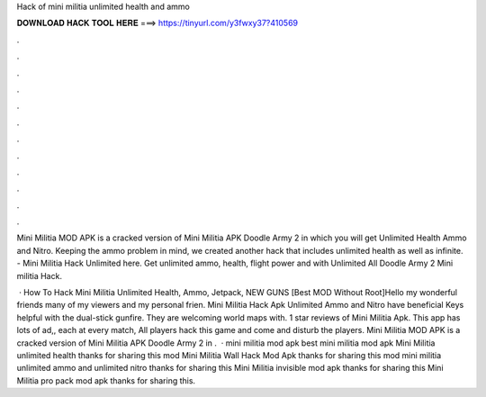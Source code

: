Hack of mini militia unlimited health and ammo



𝐃𝐎𝐖𝐍𝐋𝐎𝐀𝐃 𝐇𝐀𝐂𝐊 𝐓𝐎𝐎𝐋 𝐇𝐄𝐑𝐄 ===> https://tinyurl.com/y3fwxy37?410569



.



.



.



.



.



.



.



.



.



.



.



.

Mini Militia MOD APK is a cracked version of Mini Militia APK Doodle Army 2 in which you will get Unlimited Health Ammo and Nitro. Keeping the ammo problem in mind, we created another hack that includes unlimited health as well as infinite. - Mini Militia Hack Unlimited here. Get unlimited ammo, health, flight power and with Unlimited All Doodle Army 2 Mini militia Hack.

 · How To Hack Mini Militia Unlimited Health, Ammo, Jetpack, NEW GUNS [Best MOD Without Root]Hello my wonderful friends many of my viewers and my personal frien. Mini Militia Hack Apk Unlimited Ammo and Nitro have beneficial Keys helpful with the dual-stick gunfire. They are welcoming world maps with. 1 star reviews of Mini Militia Apk. This app has lots of ad,, each at every match, All players hack this game and come and disturb the players. Mini Militia MOD APK is a cracked version of Mini Militia APK Doodle Army 2 in .  · mini militia mod apk best mini militia mod apk Mini Militia unlimited health thanks for sharing this mod Mini Militia Wall Hack Mod Apk thanks for sharing this mod mini militia unlimited ammo and unlimited nitro thanks for sharing this Mini Militia invisible mod apk thanks for sharing this Mini Militia pro pack mod apk thanks for sharing this.
